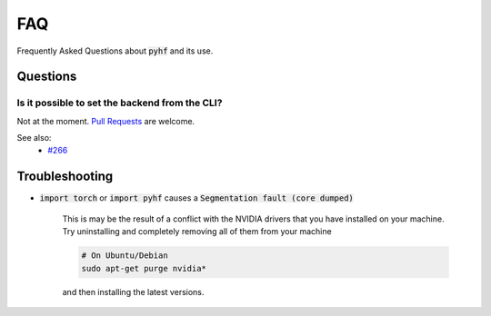 FAQ
===

Frequently Asked Questions about :code:`pyhf` and its use.

Questions
---------

Is it possible to set the backend from the CLI?
~~~~~~~~~~~~~~~~~~~~~~~~~~~~~~~~~~~~~~~~~~~~~~~

Not at the moment. `Pull Requests <https://github.com/diana-hep/pyhf/compare>`__ are welcome.

See also:
  - `#266 <https://github.com/diana-hep/pyhf/issues/266#issuecomment-422033611>`__

Troubleshooting
---------------

- :code:`import torch` or :code:`import pyhf` causes a :code:`Segmentation fault (core dumped)`

    This is may be the result of a conflict with the NVIDIA drivers that you
    have installed on your machine.  Try uninstalling and completely removing
    all of them from your machine

    .. code-block:: console

        # On Ubuntu/Debian
        sudo apt-get purge nvidia*

    and then installing the latest versions.

